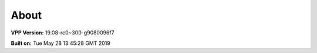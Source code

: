 .. _about:

=====
About
=====

**VPP Version:** 19.08-rc0~300-g9080096f7

**Built on:** Tue May 28 13:45:28 GMT 2019
